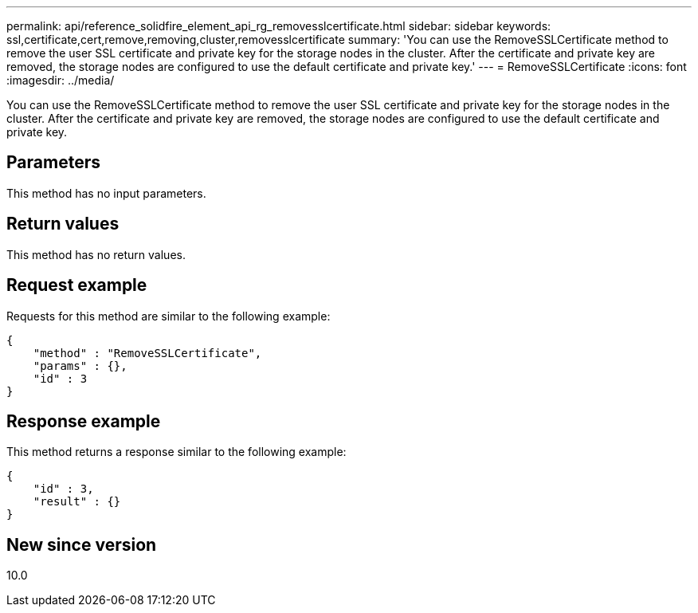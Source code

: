 ---
permalink: api/reference_solidfire_element_api_rg_removesslcertificate.html
sidebar: sidebar
keywords: ssl,certificate,cert,remove,removing,cluster,removesslcertificate
summary: 'You can use the RemoveSSLCertificate method to remove the user SSL certificate and private key for the storage nodes in the cluster. After the certificate and private key are removed, the storage nodes are configured to use the default certificate and private key.'
---
= RemoveSSLCertificate
:icons: font
:imagesdir: ../media/

[.lead]
You can use the RemoveSSLCertificate method to remove the user SSL certificate and private key for the storage nodes in the cluster. After the certificate and private key are removed, the storage nodes are configured to use the default certificate and private key.

== Parameters

This method has no input parameters.

== Return values

This method has no return values.

== Request example

Requests for this method are similar to the following example:

----
{
    "method" : "RemoveSSLCertificate",
    "params" : {},
    "id" : 3
}
----

== Response example

This method returns a response similar to the following example:

----
{
    "id" : 3,
    "result" : {}
}
----

== New since version

10.0

